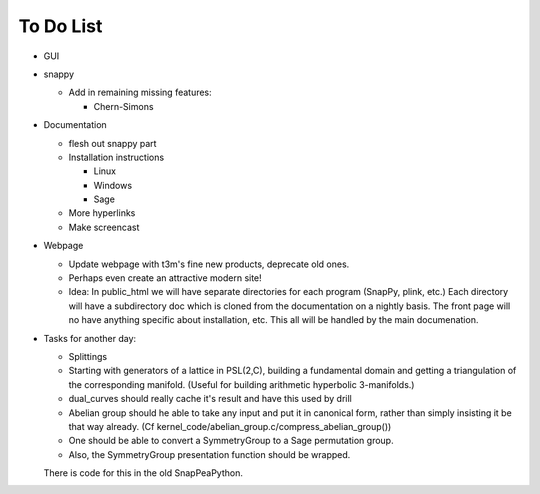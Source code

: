 To Do List
==========

- GUI

- snappy

  - Add in remaining missing features:

    - Chern-Simons 

- Documentation

  - flesh out snappy part
    
  - Installation instructions	
    
    - Linux	 
    - Windows	 
    - Sage

  - More hyperlinks
  - Make screencast

- Webpage 

  - Update webpage with t3m's fine new products, deprecate old ones.  

  - Perhaps even create an attractive modern site!

  - Idea: In public_html we will have separate directories for each
    program (SnapPy, plink, etc.) Each directory will have a
    subdirectory doc which is cloned from the documentation on a nightly
    basis.  The front page will no have anything specific about
    installation, etc.  This all will be handled by the main documenation.  

- Tasks for another day:
   
  - Splittings 

  - Starting with generators of a lattice in PSL(2,C), building a
    fundamental domain and getting a triangulation of the corresponding
    manifold.  (Useful for building arithmetic hyperbolic 3-manifolds.)

  - dual_curves should really cache it's result and have this used by
    drill
  
  - Abelian group should he able to take any input and put it in
    canonical form, rather than simply insisting it be that way already. 
    (Cf  kernel_code/abelian_group.c/compress_abelian_group())

  - One should be able to convert a SymmetryGroup to a Sage permutation group.   

  - Also, the SymmetryGroup presentation function should be wrapped.
  There is code for this in the old SnapPeaPython.  
